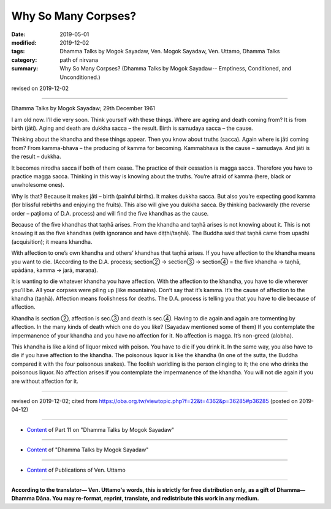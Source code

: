 ==========================================
Why So Many Corpses?
==========================================

:date: 2019-05-01
:modified: 2019-12-02
:tags: Dhamma Talks by Mogok Sayadaw, Ven. Mogok Sayadaw, Ven. Uttamo, Dhamma Talks
:category: path of nirvana
:summary: Why So Many Corpses? (Dhamma Talks by Mogok Sayadaw-- Emptiness, Conditioned, and Unconditioned.)

revised on 2019-12-02

------

Dhamma Talks by Mogok Sayadaw; 29th December 1961

I am old now. I’ll die very soon. Think yourself with these things. Where are ageing and death coming from? It is from birth (jāti). Aging and death are dukkha sacca – the result. Birth is samudaya sacca – the cause. 

Thinking about the khandha and these things appear. Then you know about truths (sacca). Again where is jāti coming from? From kamma-bhava – the producing of kamma for becoming. Kammabhava is the cause – samudaya. And jāti is the result – dukkha.

It becomes nirodha sacca if both of them cease. The practice of their cessation is magga sacca. Therefore you have to practice magga sacca. Thinking in this way is knowing about the truths. You’re afraid of kamma (here, black or unwholesome ones). 

Why is that? Because it makes jāti – birth (painful births). It makes dukkha sacca. But also you’re expecting good kamma (for blissful rebirths and enjoying the fruits). This also will give you dukkha sacca. By thinking backwardly (the reverse order – paṭiloma of D.A. process) and will find the five khandhas as the cause. 

Because of the five khandhas that taṇhā arises. From the khandha and taṇhā arises is not knowing about it. This is not knowing it as the five khandhas (with ignorance and have diṭṭhi/taṇhā). The Buddha said that taṇhā came from upadhi (acquisition); it means khandha.

With affection to one’s own khandha and others’ khandhas that taṇhā arises. If you have affection to the khandha means you want to die. (According to the D.A. process; section② → section③ → section④ = the five khandha → taṇhā, upādāna, kamma → jarā, maraṇa).

It is wanting to die whatever khandha you have affection. With the affection to the khandha, you have to die wherever you’ll be. All your corpses were piling up (like mountains). Don’t say that it’s kamma. It’s the cause of affection to the khandha (taṇhā). Affection means foolishness for deaths. The D.A. process is telling you that you have to die because of affection.

Khandha is section ②, affection is sec.③ and death is sec.④. Having to die again and again are tormenting by affection. In the many kinds of death which one do you like? (Sayadaw mentioned some of them) If you contemplate the impermanence of your khandha and you have no affection for it. No affection is magga. It’s non-greed (alobha). 

This khandha is like a kind of liquor mixed with poison. You have to die if you drink it. In the same way, you also have to die if you have affection to the khandha. The poisonous liquor is like the khandha (In one of the sutta, the Buddha compared it with the four poisonous snakes). The foolish worldling is the person clinging to it; the one who drinks the poisonous liquor. No affection arises if you contemplate the impermanence of the khandha. You will not die again if you are without affection for it.

------

revised on 2019-12-02; cited from https://oba.org.tw/viewtopic.php?f=22&t=4362&p=36285#p36285 (posted on 2019-04-12)

------

- `Content <{filename}pt11-content-of-part11%zh.rst>`__ of Part 11 on "Dhamma Talks by Mogok Sayadaw"

------

- `Content <{filename}content-of-dhamma-talks-by-mogok-sayadaw%zh.rst>`__ of "Dhamma Talks by Mogok Sayadaw"

------

- `Content <{filename}../publication-of-ven-uttamo%zh.rst>`__ of Publications of Ven. Uttamo

------

**According to the translator— Ven. Uttamo's words, this is strictly for free distribution only, as a gift of Dhamma—Dhamma Dāna. You may re-format, reprint, translate, and redistribute this work in any medium.**

..
  12-02 rev. proofread by bhante
  2019-04-30  create rst; post on 05-01